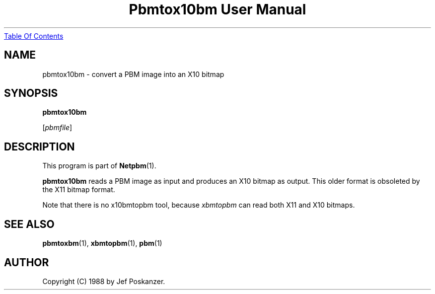 ." This man page was generated by the Netpbm tool 'makeman' from HTML source.
." Do not hand-hack it!  If you have bug fixes or improvements, please find
." the corresponding HTML page on the Netpbm website, generate a patch
." against that, and send it to the Netpbm maintainer.
.TH "Pbmtox10bm User Manual" 0 "31 August 1988" "netpbm documentation"
.UR pbmtox10bm.html#index
Table Of Contents
.UE
\&

.UN lbAB
.SH NAME

pbmtox10bm - convert a PBM image into an X10 bitmap

.UN lbAC
.SH SYNOPSIS

\fBpbmtox10bm\fP

[\fIpbmfile\fP]

.UN lbAD
.SH DESCRIPTION
.PP
This program is part of
.BR Netpbm (1).
.PP
\fBpbmtox10bm\fP reads a PBM image as input and produces an X10
bitmap as output.  This older format is
obsoleted by the X11 bitmap format.
.PP
Note that there is no x10bmtopbm tool, because \fIxbmtopbm\fP can
read both X11 and X10 bitmaps.

.UN lbAE
.SH SEE ALSO
.BR pbmtoxbm (1),
.BR xbmtopbm (1),
.BR pbm (1)

.UN lbAF
.SH AUTHOR

Copyright (C) 1988 by Jef Poskanzer.
